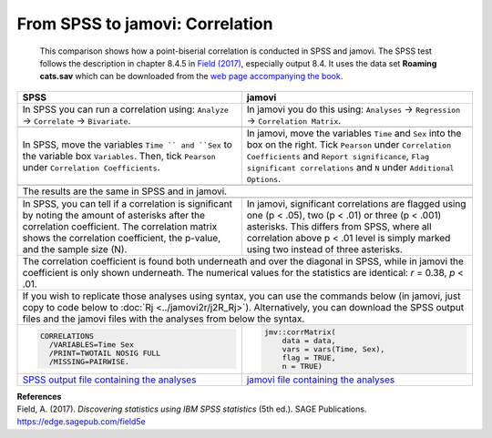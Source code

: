 .. sectionauthor:: Rebecca Vederhus, `Sebastian Jentschke <https://www.uib.no/en/persons/Sebastian.Jentschke>`_

================================
From SPSS to jamovi: Correlation
================================

    This comparison shows how a point-biserial correlation is conducted in SPSS and jamovi. The SPSS test follows the description in chapter 8.4.5 in `Field
    \(2017) <https://edge.sagepub.com/field5e>`__, especially output 8.4. It uses the data set **Roaming cats.sav** which can be downloaded from the `web page
    accompanying the book <https://edge.sagepub.com/field5e/student-resources/datasets>`__.

+-------------------------------------------------------------------------------+-------------------------------------------------------------------------------+
| **SPSS**                                                                      | **jamovi**                                                                    |
+===============================================================================+===============================================================================+
| In SPSS you can run a correlation using: ``Analyze`` → ``Correlate`` →        | In jamovi you do this using: ``Analyses`` → ``Regression`` → ``Correlation    |
| ``Bivariate``.                                                                | Matrix``.                                                                     |
+-------------------------------------------------------------------------------+-------------------------------------------------------------------------------+
| |SPSS_Menu_corr4|                                                             | |jamovi_Menu_corr4|                                                           |
+-------------------------------------------------------------------------------+-------------------------------------------------------------------------------+
| In SPSS, move the variables ``Time `` and ``Sex`` to the variable box         | In jamovi, move the variables ``Time`` and ``Sex`` into the box on the right. |
| ``Variables``. Then, tick ``Pearson`` under ``Correlation Coefficients``.     | Tick ``Pearson`` under ``Correlation Coefficients`` and ``Report              |
|                                                                               | significance``, ``Flag significant correlations`` and ``N`` under             |
|                                                                               | ``Additional Options``.                                                       |
+-------------------------------------------------------------------------------+-------------------------------------------------------------------------------+
| |SPSS_Input_corr4|                                                            | |jamovi_Input_corr4|                                                          |
+-------------------------------------------------------------------------------+-------------------------------------------------------------------------------+
| The results are the same in SPSS and in jamovi.                                                                                                               |
+-------------------------------------------------------------------------------+-------------------------------------------------------------------------------+
| |SPSS_Output_corr4|                                                           | |jamovi_Output_corr4|                                                         |
+-------------------------------------------------------------------------------+-------------------------------------------------------------------------------+
| In SPSS, you can tell if a correlation is significant by noting the amount of | In jamovi, significant correlations are flagged using one (p < .05), two      |
| asterisks after the correlation coefficient. The correlation matrix shows the | (p < .01) or three (p < .001) asterisks. This differs from SPSS, where all    |
| correlation coefficient, the p-value, and the sample size (N).                | correlation above p < .01 level is simply marked using two instead of three   |
|                                                                               | asterisks.                                                                    |
+-------------------------------------------------------------------------------+-------------------------------------------------------------------------------+
| The correlation coefficient is found both underneath and over the diagonal in SPSS, while in jamovi the coefficient is only shown underneath. The numerical   |
| values for the statistics are identical: *r* = 0.38, *p* < .01.                                                                                               |
+-------------------------------------------------------------------------------+-------------------------------------------------------------------------------+
| If you wish to replicate those analyses using syntax, you can use the commands below (in jamovi, just copy to code below to :doc:`Rj <../jamovi2r/j2R_Rj>`).  |
| Alternatively, you can download the SPSS output files and the jamovi files with the analyses from below the syntax.                                           |
+-------------------------------------------------------------------------------+-------------------------------------------------------------------------------+
| .. code-block:: none                                                          | .. code-block:: none                                                          |
|                                                                               |                                                                               |   
|    CORRELATIONS                                                               |    jmv::corrMatrix(                                                           |
|      /VARIABLES=Time Sex                                                      |        data = data,                                                           |
|      /PRINT=TWOTAIL NOSIG FULL                                                |        vars = vars(Time, Sex),                                                |
|      /MISSING=PAIRWISE.                                                       |        flag = TRUE,                                                           |
|                                                                               |        n = TRUE)                                                              |
+-------------------------------------------------------------------------------+-------------------------------------------------------------------------------+
| `SPSS output file containing the analyses                                     | `jamovi file containing the analyses                                          |
| <../_static/output/s2j_Output_SPSS_corr4.spv>`_                               | <../_static/output/s2j_Output_jamovi_corr4.omv>`_                             |
+-------------------------------------------------------------------------------+-------------------------------------------------------------------------------+


| **References**
| Field, A. (2017). *Discovering statistics using IBM SPSS statistics* (5th ed.). SAGE Publications. https://edge.sagepub.com/field5e


.. ---------------------------------------------------------------------

.. |SPSS_Menu_corr4|                   image:: ../_images/s2j_SPSS_Menu_corr4.png
.. |jamovi_Menu_corr4|                 image:: ../_images/s2j_jamovi_Menu_corr4.png
.. |SPSS_Input_corr4|                  image:: ../_images/s2j_SPSS_Input_corr4.png
.. |jamovi_Input_corr4|                image:: ../_images/s2j_jamovi_Input_corr4.png
.. |SPSS_Output_corr4|                 image:: ../_images/s2j_SPSS_Output_corr4.png
.. |jamovi_Output_corr4|               image:: ../_images/s2j_jamovi_Output_corr4.png
